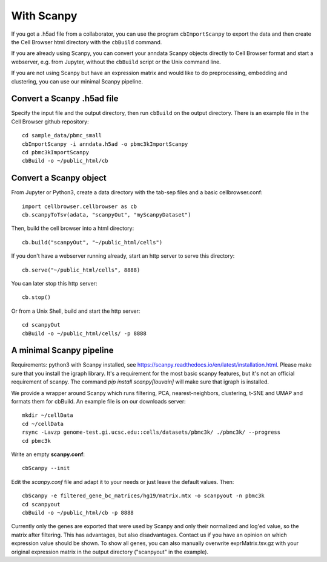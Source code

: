 With Scanpy
-----------

If you got a .h5ad file from a collaborator, you can use the program ``cbImportScanpy`` 
to export the data and then create the Cell Browser html directory with the ``cbBuild``
command.

If you are already using Scanpy, you can convert your anndata Scanpy objects
directly to Cell Browser format and start a webserver, e.g. from Jupyter,
without the ``cbBuild`` script or the Unix command line.

If you are not using Scanpy but have an expression matrix and would like to do
preprocessing, embedding and clustering, you can use our minimal Scanpy pipeline.

Convert a Scanpy .h5ad file
^^^^^^^^^^^^^^^^^^^^^^^^^^^

Specify the input file and the output directory, then run ``cbBuild`` on the output directory.
There is an example file in the Cell Browser github repository::

   cd sample_data/pbmc_small
   cbImportScanpy -i anndata.h5ad -o pbmc3kImportScanpy 
   cd pbmc3kImportScanpy
   cbBuild -o ~/public_html/cb

Convert a Scanpy object
^^^^^^^^^^^^^^^^^^^^^^^

From Jupyter or Python3, create a data directory with the tab-sep files and a basic cellbrowser.conf::

    import cellbrowser.cellbrowser as cb
    cb.scanpyToTsv(adata, "scanpyOut", "myScanpyDataset")

Then, build the cell browser into a html directory::

    cb.build("scanpyOut", "~/public_html/cells")

If you don't have a webserver running already, start an http server to serve this directory::

    cb.serve("~/public_html/cells", 8888)

You can later stop this http server::

    cb.stop()

Or from a Unix Shell, build and start the http server::

    cd scanpyOut
    cbBuild -o ~/public_html/cells/ -p 8888

A minimal Scanpy pipeline
^^^^^^^^^^^^^^^^^^^^^^^^^

Requirements: python3 with Scanpy installed, see https://scanpy.readthedocs.io/en/latest/installation.html.
Please make sure that you install the igraph library. It's a requirement for the most basic scanpy features,
but it's not an official requirement of scanpy. The command `pip install scanpy[louvain]` will make sure
that igraph is installed.

We provide a wrapper around Scanpy which runs filtering, PCA,
nearest-neighbors, clustering, t-SNE and UMAP and formats them for cbBuild. An
example file is on our downloads server::

    mkdir ~/cellData
    cd ~/cellData
    rsync -Lavzp genome-test.gi.ucsc.edu::cells/datasets/pbmc3k/ ./pbmc3k/ --progress
    cd pbmc3k

Write an empty **scanpy.conf**::

    cbScanpy --init

Edit the *scanpy.conf* file and adapt it to your needs or just leave the default values. Then::
    
    cbScanpy -e filtered_gene_bc_matrices/hg19/matrix.mtx -o scanpyout -n pbmc3k
    cd scanpyout
    cbBuild -o ~/public_html/cb -p 8888

Currently only the genes are exported that were used by Scanpy and only their
normalized and log'ed value, so the matrix after filtering. This has
advantages, but also disadvantages.  Contact us if you have an opinion on which
expression value should be shown. To show all genes, you can also manually
overwrite exprMatrix.tsv.gz with your original expression matrix in the output
directory ("scanpyout" in the example).

